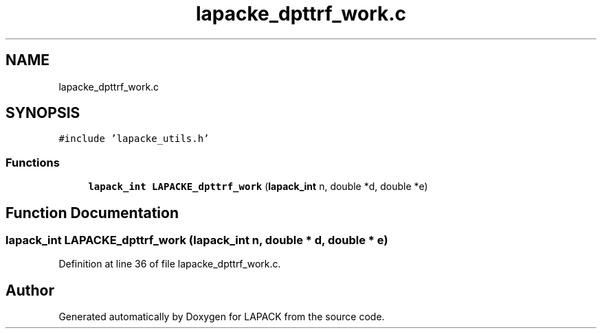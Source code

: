 .TH "lapacke_dpttrf_work.c" 3 "Tue Nov 14 2017" "Version 3.8.0" "LAPACK" \" -*- nroff -*-
.ad l
.nh
.SH NAME
lapacke_dpttrf_work.c
.SH SYNOPSIS
.br
.PP
\fC#include 'lapacke_utils\&.h'\fP
.br

.SS "Functions"

.in +1c
.ti -1c
.RI "\fBlapack_int\fP \fBLAPACKE_dpttrf_work\fP (\fBlapack_int\fP n, double *d, double *e)"
.br
.in -1c
.SH "Function Documentation"
.PP 
.SS "\fBlapack_int\fP LAPACKE_dpttrf_work (\fBlapack_int\fP n, double * d, double * e)"

.PP
Definition at line 36 of file lapacke_dpttrf_work\&.c\&.
.SH "Author"
.PP 
Generated automatically by Doxygen for LAPACK from the source code\&.
